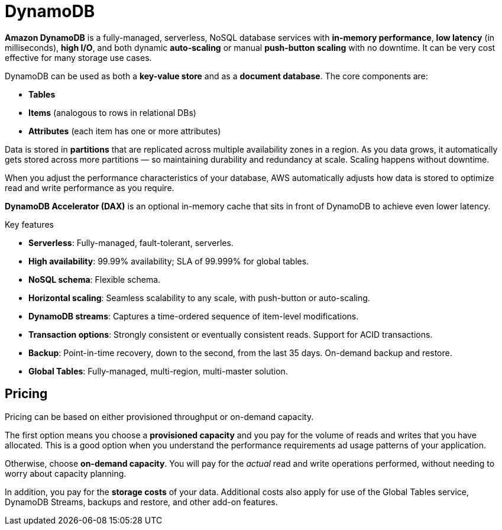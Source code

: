 = DynamoDB

*Amazon DynamoDB* is a fully-managed, serverless, NoSQL database services with *in-memory performance*, *low latency* (in milliseconds), *high I/O*, and both dynamic *auto-scaling* or manual *push-button scaling* with no downtime. It can be very cost effective for many storage use cases.

DynamoDB can be used as both a *key-value store* and as a *document database*. The core components are:

* *Tables*
* *Items* (analogous to rows in relational DBs)
* *Attributes* (each item has one or more attributes)

Data is stored in *partitions* that are replicated across multiple availability zones in a region.
As you data grows, it automatically gets stored across more partitions — so maintaining durability and redundancy at scale. Scaling happens without downtime.

When you adjust the performance characteristics of your database, AWS automatically adjusts how data is stored to optimize read and write performance as you require.

*DynamoDB Accelerator (DAX)* is an optional in-memory cache that sits in front of DynamoDB to achieve even lower latency.

.Key features
****
* *Serverless*: Fully-managed, fault-tolerant, serverles.

* *High availability*: 99.99% availability; SLA of 99.999% for global tables.

* *NoSQL schema*: Flexible schema.

* *Horizontal scaling*: Seamless scalability to any scale, with push-button or auto-scaling.

* *DynamoDB streams*: Captures a time-ordered sequence of item-level modifications.

* *Transaction options*: Strongly consistent or eventually consistent reads. Support for ACID transactions.

* *Backup*: Point-in-time recovery, down to the second, from the last 35 days. On-demand backup and restore.

* *Global Tables*: Fully-managed, multi-region, multi-master solution.
****

== Pricing

Pricing can be based on either provisioned throughput or on-demand capacity.

The first option means you choose a *provisioned capacity* and you pay for the volume of reads and writes that you have allocated. This is a good option when you understand the performance requirements ad usage patterns of your application.

Otherwise, choose *on-demand capacity*. You will pay for the _actual_ read and write operations performed, without needing to worry about capacity planning.

In addition, you pay for the *storage costs* of your data. Additional costs also apply for use of the Global Tables service, DynamoDB Streams, backups and restore, and other add-on features.
